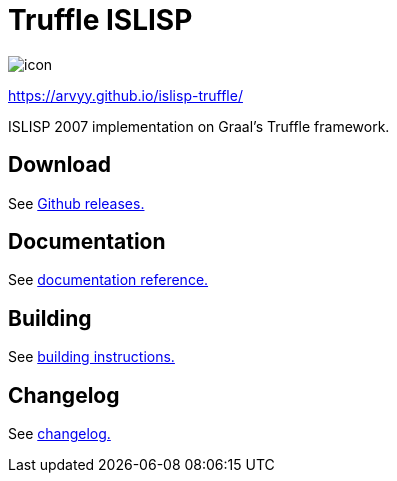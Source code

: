 = Truffle ISLISP

image::docs/site/static/icon.svg[]

https://arvyy.github.io/islisp-truffle/

ISLISP 2007 implementation on Graal's Truffle framework.

== Download

See link:https://github.com/arvyy/islisp-truffle/releases/[Github releases.]

== Documentation

See link:docs/apireference.adoc[documentation reference.]

== Building

See link:docs/building.adoc[building instructions.]

== Changelog

See link:Changelog.adoc[changelog.]
